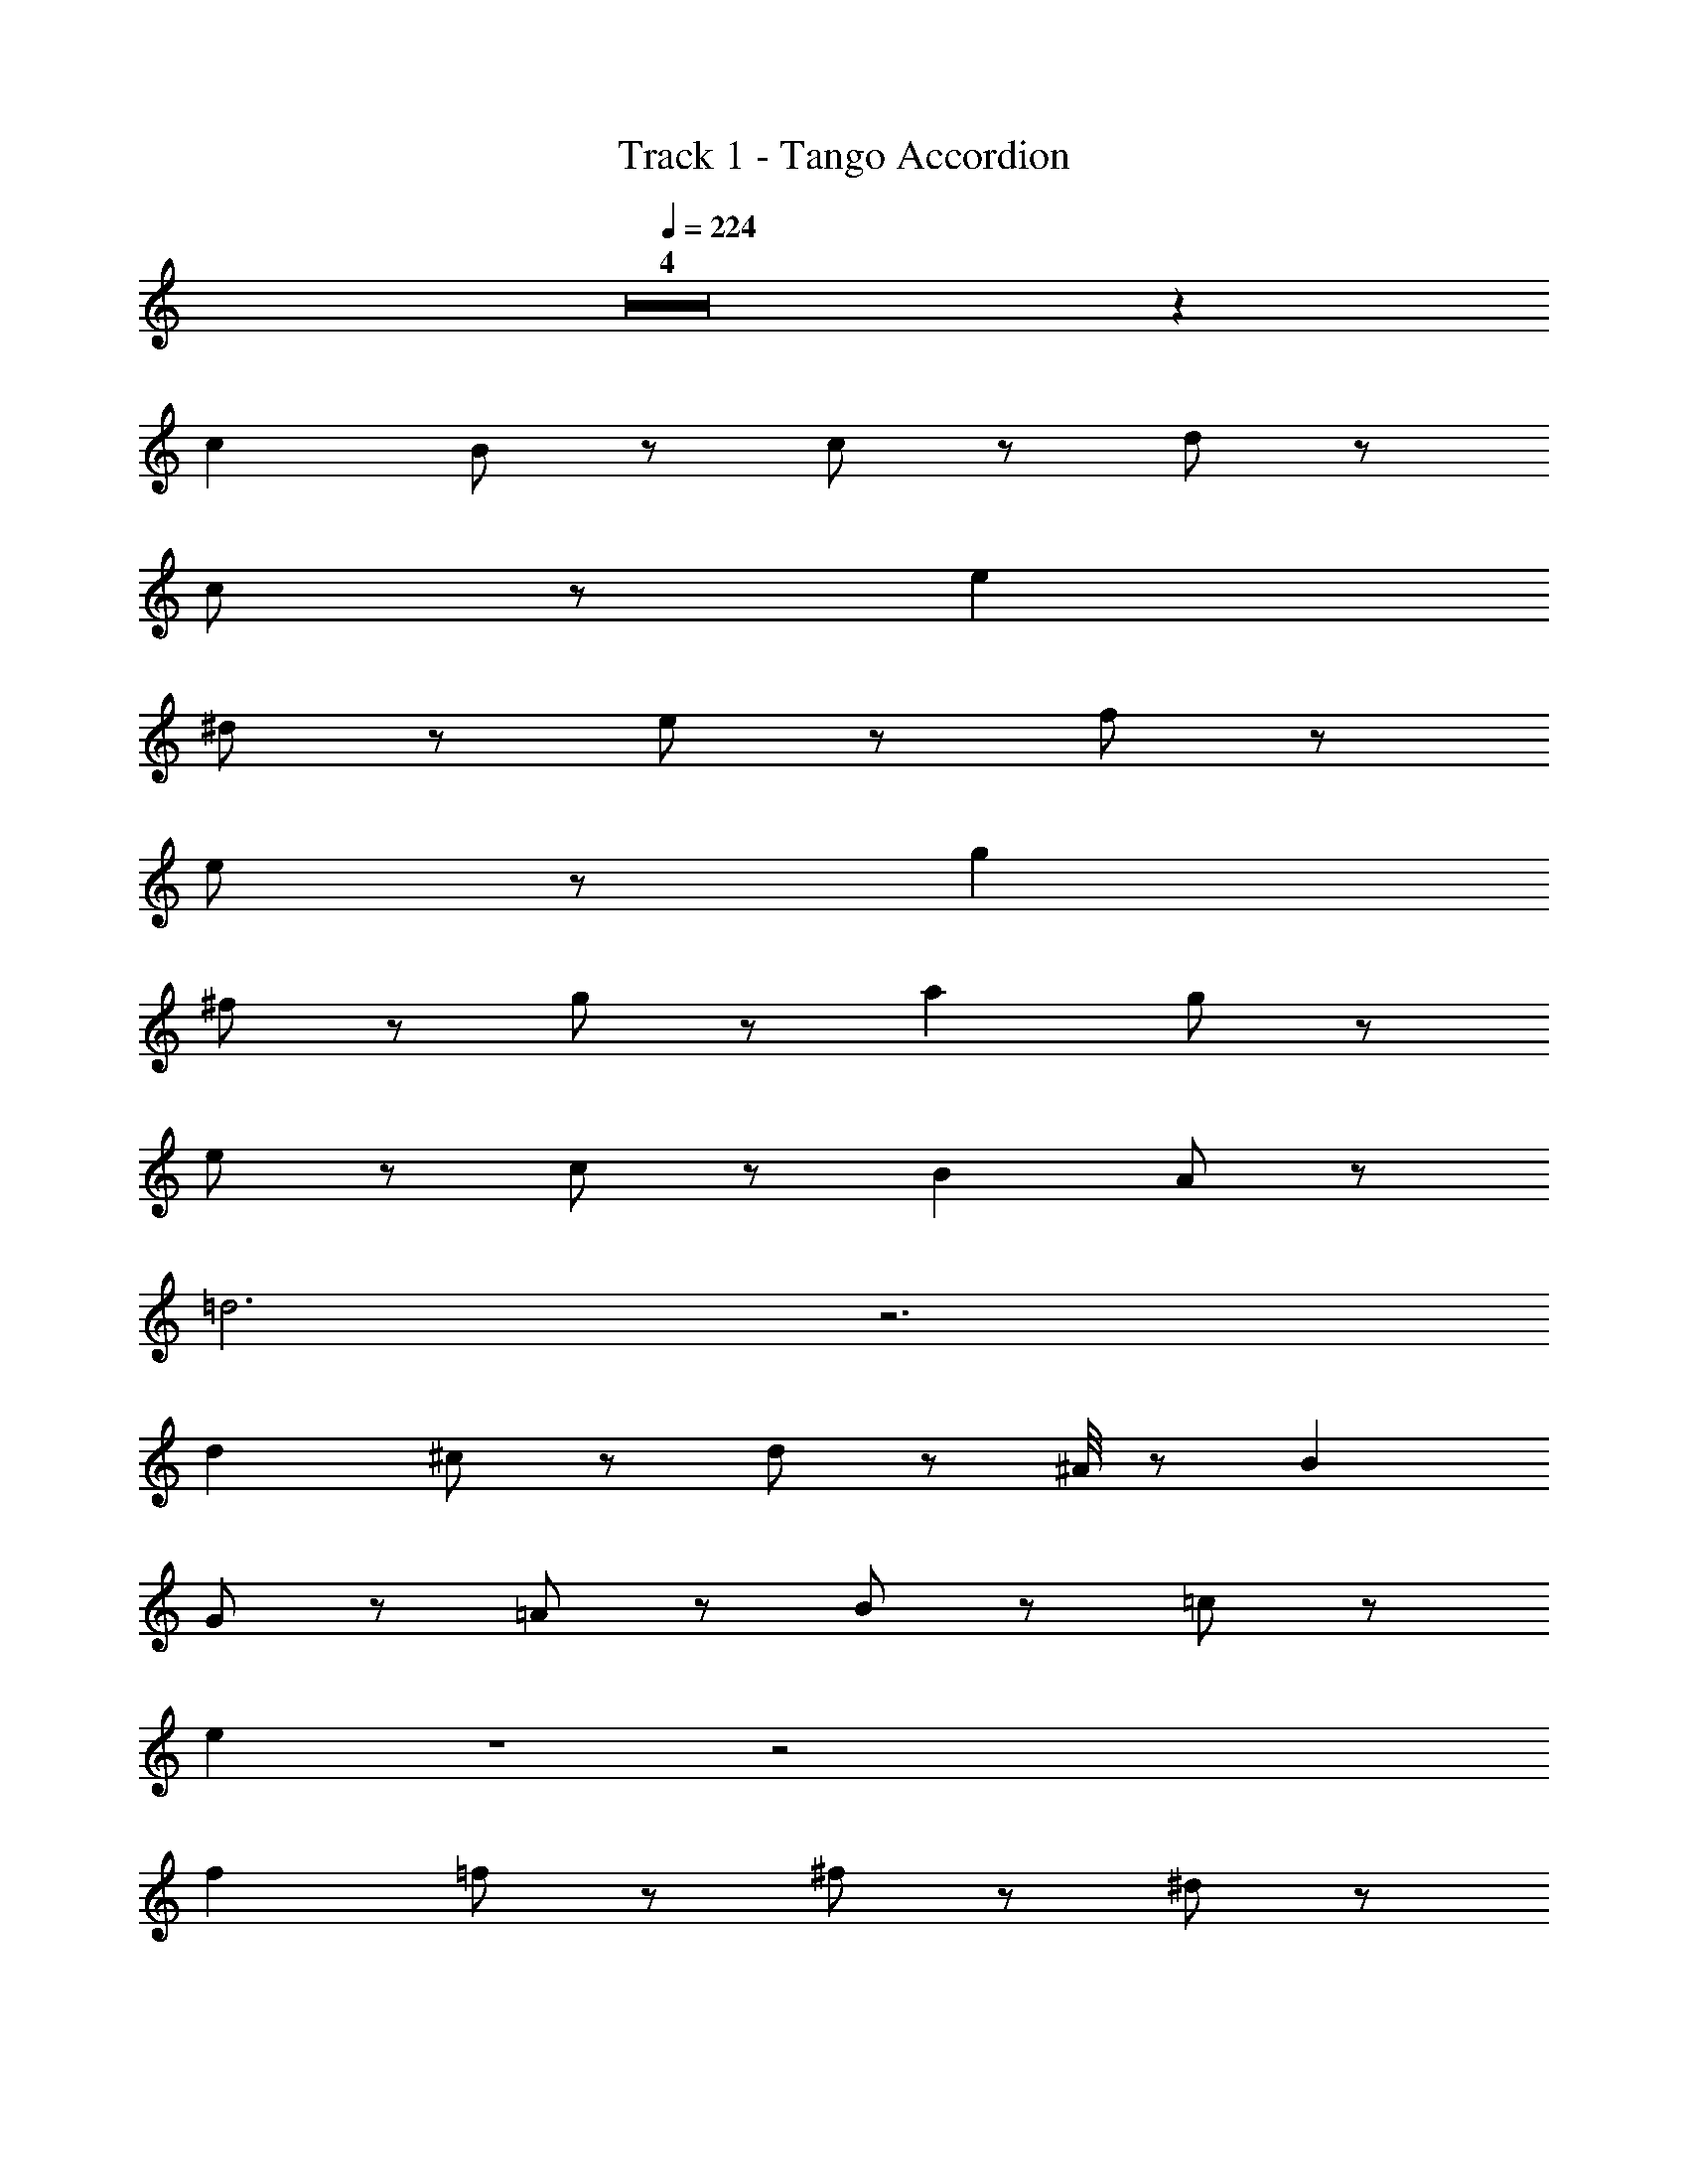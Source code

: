 X: 1
T: Track 1 - Tango Accordion
Z: ABC Generated by Starbound Composer
L: 1/8
Q: 1/4=224
K: C
Z4 z2 
c2 B2/3 z4/3 c2/3 z4/3 d11/3 z/3 
c2/3 z16/3 e2 
^d2/3 z4/3 e2/3 z4/3 f11/3 z/3 
e2/3 z16/3 g2 
^f2/3 z4/3 g2/3 z4/3 a2 g2/3 z4/3 
e2/3 z4/3 c2/3 z4/3 B2 A2/3 z10/3 
=d6 z6 
d2 ^c2/3 z4/3 d2/3 z ^A/4 z/12 B2 
G2/3 z4/3 =A2/3 z4/3 B2/3 z4/3 =c10/3 z2/3 
e2 Z1 z4 
f2 =f2/3 z4/3 ^f2/3 z4/3 ^d5/3 z/3 
b11/3 z/3 f z/3 g/4 z/12 ^g/4 z/12 a5/3 z/3 
=g6 Z1 z5/3 
B/4 z/12 c2 B2/3 z4/3 c2/3 z4/3 =d11/3 z/3 
c2/3 z16/3 e2 
^d2/3 z4/3 e2/3 z4/3 =f11/3 z/3 
e2/3 z5 ^f/3 g2 
f2/3 z4/3 g2/3 z4/3 a2 g2/3 z4/3 
e2/3 z4/3 c2/3 z4/3 a12 z6 
c'2 a2/3 z4/3 =f2/3 z4/3 e4 
=d2/3 z16/3 b2 
g2/3 z4/3 e2/3 z4/3 d4 
^c2/3 z5 ^g/3 a2 
f2/3 z4/3 d2/3 z4/3 B5/3 z/3 =g2/3 z10/3 
B5/3 z/3 d5/3 z/3 =c10 z6 
A2 B2/3 z4/3 c2/3 z4/3 d2 
e2/3 z4/3 f2/3 z4/3 g2 Z2 z2 
a2 g2/3 z4/3 f2/3 z4/3 e2 
d2/3 z4/3 e2/3 z4/3 f2/3 z4/3 g2 Z2  
A2 B2/3 z4/3 c2/3 z4/3 d2 
e2/3 z4/3 f2/3 z4/3 ^f2/3 z4/3 g155/48 z5/48 
f/4 z/12 =f/4 z/12 e5/3 z/3 b6 z2 
a5/3 z/3 c' z a z f z 
e z ^d5/3 z/3 b11/3 z/3 
^f z/3 g/4 z/12 ^g/4 z/12 a5/3 z/3 =g6 z6 
f z/3 g/3 z/3 a2/3 z4/3 =f2/3 z4/3 =d2/3 z4/3 
c2/3 z4/3 B5/3 z/3 g2/3 z10/3 
B5/3 z/3 d5/3 z/3 c6 Z7 z2 
c2 B2/3 z4/3 c2/3 z4/3 d11/3 z/3 
c2/3 z16/3 e2 
^d2/3 z4/3 e2/3 z4/3 f11/3 z/3 
e2/3 z16/3 g2 
^f2/3 z4/3 g2/3 z4/3 a2 g2/3 z4/3 
e2/3 z4/3 c2/3 z4/3 B2 A2/3 z10/3 
=d6 z6 
d2 ^c2/3 z4/3 d2/3 z ^A/4 z/12 B2 
G2/3 z4/3 =A2/3 z4/3 B2/3 z4/3 =c10/3 z2/3 
e2 Z1 z4 
f2 =f2/3 z4/3 ^f2/3 z4/3 ^d5/3 z/3 
b11/3 z/3 f z/3 g/4 z/12 ^g/4 z/12 a5/3 z/3 
=g6 Z1 z5/3 
B/4 z/12 c2 B2/3 z4/3 c2/3 z4/3 =d11/3 z/3 
c2/3 z16/3 e2 
^d2/3 z4/3 e2/3 z4/3 =f11/3 z/3 
e2/3 z5 ^f/3 g2 
f2/3 z4/3 g2/3 z4/3 a2 g2/3 z4/3 
e2/3 z4/3 c2/3 z4/3 a12 z6 
c'2 a2/3 z4/3 =f2/3 z4/3 e4 
=d2/3 z16/3 b2 
g2/3 z4/3 e2/3 z4/3 d4 
^c2/3 z5 ^g/3 a2 
f2/3 z4/3 d2/3 z4/3 B5/3 z/3 =g2/3 z10/3 
B5/3 z/3 d5/3 z/3 =c10 z6 
A2 B2/3 z4/3 c2/3 z4/3 d2 
e2/3 z4/3 f2/3 z4/3 g2 Z2 z2 
a2 g2/3 z4/3 f2/3 z4/3 e2 
d2/3 z4/3 e2/3 z4/3 f2/3 z4/3 g2 Z2  
A2 B2/3 z4/3 c2/3 z4/3 d2 
e2/3 z4/3 f2/3 z4/3 ^f2/3 z4/3 g155/48 z5/48 
f/4 z/12 =f/4 z/12 e5/3 z/3 b6 z2 
a5/3 z/3 c' z a z f z 
e z ^d5/3 z/3 b11/3 z/3 
^f z/3 g/4 z/12 ^g/4 z/12 a5/3 z/3 =g6 z6 
f z/3 g/3 z/3 a2/3 z4/3 =f2/3 z4/3 =d2/3 z4/3 
c2/3 z4/3 B5/3 z/3 g2/3 z10/3 
B5/3 z/3 d5/3 z/3 c6 

